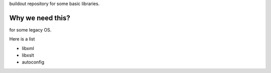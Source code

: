 buildout repository for some basic libraries.

Why we need this?
-----------------

for some legacy OS.

Here is a list

- libxml
- libxslt
- autoconfig
